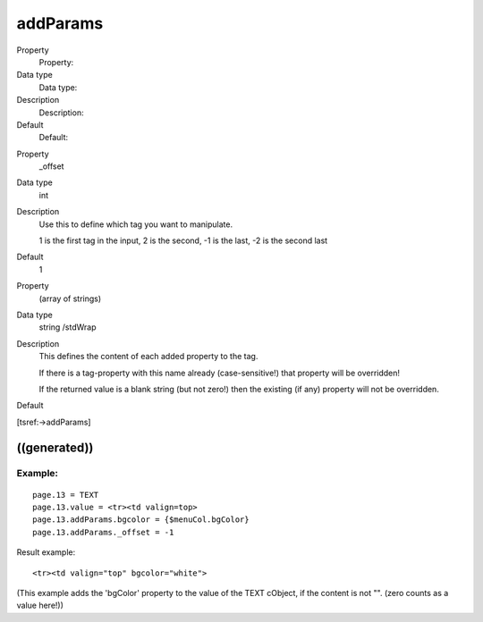 ﻿

.. ==================================================
.. FOR YOUR INFORMATION
.. --------------------------------------------------
.. -*- coding: utf-8 -*- with BOM.

.. ==================================================
.. DEFINE SOME TEXTROLES
.. --------------------------------------------------
.. role::   underline
.. role::   typoscript(code)
.. role::   ts(typoscript)
   :class:  typoscript
.. role::   php(code)


addParams
^^^^^^^^^

.. ### BEGIN~OF~TABLE ###

.. container:: table-row

   Property
         Property:
   
   Data type
         Data type:
   
   Description
         Description:
   
   Default
         Default:


.. container:: table-row

   Property
         \_offset
   
   Data type
         int
   
   Description
         Use this to define which tag you want to manipulate.
         
         1 is the first tag in the input, 2 is the second, -1 is the last, -2
         is the second last
   
   Default
         1


.. container:: table-row

   Property
         (array of strings)
   
   Data type
         string /stdWrap
   
   Description
         This defines the content of each added property to the tag.
         
         If there is a tag-property with this name already (case-sensitive!)
         that property will be overridden!
         
         If the returned value is a blank string (but not zero!) then the
         existing (if any) property will not be overridden.
   
   Default


.. ###### END~OF~TABLE ######

[tsref:->addParams]


((generated))
"""""""""""""

Example:
~~~~~~~~

::

   page.13 = TEXT
   page.13.value = <tr><td valign=top>
   page.13.addParams.bgcolor = {$menuCol.bgColor}
   page.13.addParams._offset = -1 

Result example:

::

   <tr><td valign="top" bgcolor="white">

(This example adds the 'bgColor' property to the value of the TEXT
cObject, if the content is not "". (zero counts as a value here!))

